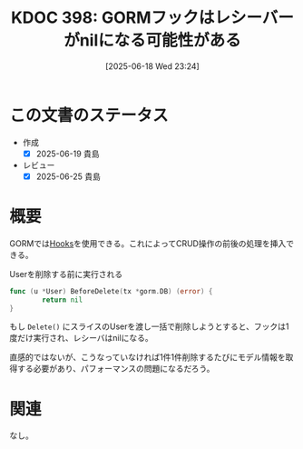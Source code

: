 :properties:
:ID: 20250618T232434
:mtime:    20250625235647
:ctime:    20250618232436
:end:
#+title:      KDOC 398: GORMフックはレシーバーがnilになる可能性がある
#+date:       [2025-06-18 Wed 23:24]
#+filetags:   :wiki:
#+identifier: 20250618T232434

* この文書のステータス
- 作成
  - [X] 2025-06-19 貴島
- レビュー
  - [X] 2025-06-25 貴島

* 概要

GORMでは[[https://gorm.io/ja_JP/docs/hooks.html][Hooks]]を使用できる。これによってCRUD操作の前後の処理を挿入できる。

#+caption: Userを削除する前に実行される
#+begin_src go
  func (u *User) BeforeDelete(tx *gorm.DB) (error) {
          return nil
  }
#+end_src

もし ~Delete()~ にスライスのUserを渡し一括で削除しようとすると、フックは1度だけ実行され、レシーバはnilになる。

直感的ではないが、こうなっていなければ1件1件削除するたびにモデル情報を取得する必要があり、パフォーマンスの問題になるだろう。

* 関連
なし。
